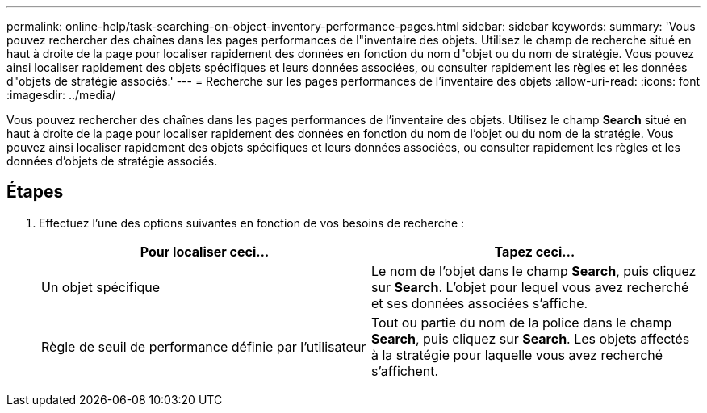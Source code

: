 ---
permalink: online-help/task-searching-on-object-inventory-performance-pages.html 
sidebar: sidebar 
keywords:  
summary: 'Vous pouvez rechercher des chaînes dans les pages performances de l"inventaire des objets. Utilisez le champ de recherche situé en haut à droite de la page pour localiser rapidement des données en fonction du nom d"objet ou du nom de stratégie. Vous pouvez ainsi localiser rapidement des objets spécifiques et leurs données associées, ou consulter rapidement les règles et les données d"objets de stratégie associés.' 
---
= Recherche sur les pages performances de l'inventaire des objets
:allow-uri-read: 
:icons: font
:imagesdir: ../media/


[role="lead"]
Vous pouvez rechercher des chaînes dans les pages performances de l'inventaire des objets. Utilisez le champ *Search* situé en haut à droite de la page pour localiser rapidement des données en fonction du nom de l'objet ou du nom de la stratégie. Vous pouvez ainsi localiser rapidement des objets spécifiques et leurs données associées, ou consulter rapidement les règles et les données d'objets de stratégie associés.



== Étapes

. Effectuez l'une des options suivantes en fonction de vos besoins de recherche :
+
[cols="1a,1a"]
|===
| Pour localiser ceci... | Tapez ceci... 


 a| 
Un objet spécifique
 a| 
Le nom de l'objet dans le champ *Search*, puis cliquez sur *Search*. L'objet pour lequel vous avez recherché et ses données associées s'affiche.



 a| 
Règle de seuil de performance définie par l'utilisateur
 a| 
Tout ou partie du nom de la police dans le champ *Search*, puis cliquez sur *Search*. Les objets affectés à la stratégie pour laquelle vous avez recherché s'affichent.

|===

